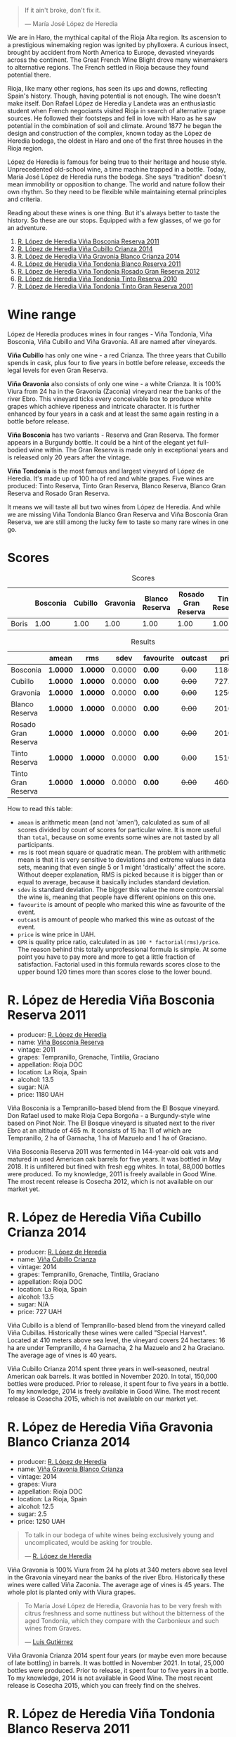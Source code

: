#+begin_quote
If it ain't broke, don't fix it.

--- María José López de Heredia
#+end_quote

We are in Haro, the mythical capital of the Rioja Alta region. Its ascension to a prestigious winemaking region was ignited by phylloxera. A curious insect, brought by accident from North America to Europe, devasted vineyards across the continent. The Great French Wine Blight drove many winemakers to alternative regions. The French settled in Rioja because they found potential there.

Rioja, like many other regions, has seen its ups and downs, reflecting Spain's history. Though, having potential is not enough. The wine doesn't make itself. Don Rafael López de Heredia y Landeta was an enthusiastic student when French negociants visited Rioja in search of alternative grape sources. He followed their footsteps and fell in love with Haro as he saw potential in the combination of soil and climate. Around 1877 he began the design and construction of the complex, known today as the López de Heredia bodega, the oldest in Haro and one of the first three houses in the Rioja region.

López de Heredia is famous for being true to their heritage and house style. Unprecedented old-school wine, a time machine trapped in a bottle. Today, María José López de Heredia runs the bodega. She says "tradition" doesn't mean immobility or opposition to change. The world and nature follow their own rhythm. So they need to be flexible while maintaining eternal principles and criteria.

Reading about these wines is one thing. But it's always better to taste the history. So these are our stops. Equipped with a few glasses, of we go for an adventure.

1. [[barberry:/wines/3fb511fa-b0d8-45e4-b873-bd1edd50a543][R. López de Heredia Viña Bosconia Reserva 2011]]
2. [[barberry:/wines/849dafd4-c8d6-4ec7-a265-25ccf1f72e32][R. López de Heredia Viña Cubillo Crianza 2014]]
3. [[barberry:/wines/1a2df79b-c2e6-4bbd-b4fe-013b511fa05d][R. López de Heredia Viña Gravonia Blanco Crianza 2014]]
4. [[barberry:/wines/ca7b2b58-fb6d-4110-84f0-aa8b6c7ed3dc][R. López de Heredia Viña Tondonia Blanco Reserva 2011]]
5. [[barberry:/wines/a3ce9c93-1782-4588-b9b6-0f9082089018][R. López de Heredia Viña Tondonia Rosado Gran Reserva 2012]]
6. [[barberry:/wines/7c02f810-b722-492d-a23e-40c1c1ef41f4][R. López de Heredia Viña Tondonia Tinto Reserva 2010]]
7. [[barberry:/wines/45e8e973-f58a-4fb8-8a72-5230efba1cb6][R. López de Heredia Viña Tondonia Tinto Gran Reserva 2001]]

* Wine range
:PROPERTIES:
:ID:                     f2f78060-a2e3-422f-9ee5-18413e46b6c4
:END:

López de Heredia produces wines in four ranges - Viña Tondonia, Viña Bosconia, Viña Cubillo and Viña Gravonia. All are named after vineyards.

*Viña Cubillo* has only one wine - a red Crianza. The three years that Cubillo spends in cask, plus four to five years in bottle before release, exceeds the legal levels for even Gran Reserva.

*Viña Gravonia* also consists of only one wine - a white Crianza. It is 100% Viura from 24 ha in the Gravonia (Zaconia) vineyard near the banks of the river Ebro. This vineyard ticks every conceivable box to produce white grapes which achieve ripeness and intricate character. It is further enhanced by four years in a cask and at least the same again resting in a bottle before release.

*Viña Bosconia* has two variants - Reserva and Gran Reserva. The former appears in a Burgundy bottle. It could be a hint of the elegant yet full-bodied wine within. The Gran Reserva is made only in exceptional years and is released only 20 years after the vintage.

*Viña Tondonia* is the most famous and largest vineyard of López de Heredia. It's made up of 100 ha of red and white grapes. Five wines are produced: Tinto Reserva, Tinto Gran Reserva, Blanco Reserva, Blanco Gran Reserva and Rosado Gran Reserva.

It means we will taste all but two wines from López de Heredia. And while we are missing Viña Tondonia Blanco Gran Reserva and Viña Bosconia Gran Reserva, we are still among the lucky few to taste so many rare wines in one go.

* Scores
:PROPERTIES:
:ID:                     1fcc477c-32a7-461b-86d8-363a0027b46d
:END:

#+attr_html: :class tasting-scores
#+caption: Scores
#+results: scores
|       | Bosconia | Cubillo | Gravonia | Blanco Reserva | Rosado Gran Reserva | Tinto Reserva | Tinto Gran Reserva |
|-------+----------+---------+----------+----------------+---------------------+---------------+--------------------|
| Boris |     1.00 |    1.00 |     1.00 |           1.00 |                1.00 |          1.00 |               1.00 |

#+attr_html: :class tasting-scores :rules groups :cellspacing 0 :cellpadding 6
#+caption: Results
#+results: summary
|                     | amean    | rms      |   sdev | favourite | outcast |   price | QPR      |
|---------------------+----------+----------+--------+-----------+---------+---------+----------|
| Bosconia            | *1.0000* | *1.0000* | 0.0000 | *0.00*    |  +0.00+ | 1180.00 | *0.0000* |
| Cubillo             | *1.0000* | *1.0000* | 0.0000 | *0.00*    |  +0.00+ |  727.00 | *0.0000* |
| Gravonia            | *1.0000* | *1.0000* | 0.0000 | *0.00*    |  +0.00+ | 1250.00 | *0.0000* |
| Blanco Reserva      | *1.0000* | *1.0000* | 0.0000 | *0.00*    |  +0.00+ | 2010.00 | *0.0000* |
| Rosado Gran Reserva | *1.0000* | *1.0000* | 0.0000 | *0.00*    |  +0.00+ | 2010.00 | *0.0000* |
| Tinto Reserva       | *1.0000* | *1.0000* | 0.0000 | *0.00*    |  +0.00+ | 1510.00 | *0.0000* |
| Tinto Gran Reserva  | *1.0000* | *1.0000* | 0.0000 | *0.00*    |  +0.00+ | 4600.00 | *0.0000* |

How to read this table:

- =amean= is arithmetic mean (and not 'amen'), calculated as sum of all scores divided by count of scores for particular wine. It is more useful than =total=, because on some events some wines are not tasted by all participants.
- =rms= is root mean square or quadratic mean. The problem with arithmetic mean is that it is very sensitive to deviations and extreme values in data sets, meaning that even single 5 or 1 might 'drastically' affect the score. Without deeper explanation, RMS is picked because it is bigger than or equal to average, because it basically includes standard deviation.
- =sdev= is standard deviation. The bigger this value the more controversial the wine is, meaning that people have different opinions on this one.
- =favourite= is amount of people who marked this wine as favourite of the event.
- =outcast= is amount of people who marked this wine as outcast of the event.
- =price= is wine price in UAH.
- =QPR= is quality price ratio, calculated in as =100 * factorial(rms)/price=. The reason behind this totally unprofessional formula is simple. At some point you have to pay more and more to get a little fraction of satisfaction. Factorial used in this formula rewards scores close to the upper bound 120 times more than scores close to the lower bound.

* R. López de Heredia Viña Bosconia Reserva 2011
:PROPERTIES:
:ID:                     c24e058e-afcd-4ee8-a13c-de517993cc62
:END:

#+attr_html: :class bottle-right
[[file:/images/2023-04-18-tondonia/2022-09-17-20-55-09-IMG-2229.webp]]

- producer: [[barberry:/producers/d048b1cd-89b4-413e-a5f7-50ace090907c][R. López de Heredia]]
- name: [[barberry:/wines/3fb511fa-b0d8-45e4-b873-bd1edd50a543][Viña Bosconia Reserva]]
- vintage: 2011
- grapes: Tempranillo, Grenache, Tintilia, Graciano
- appellation: Rioja DOC
- location: La Rioja, Spain
- alcohol: 13.5
- sugar: N/A
- price: 1180 UAH

Viña Bosconia is a Tempranillo-based blend from the El Bosque vineyard. Don Rafael used to make Rioja Cepa Borgoña - a Burgundy-style wine based on Pinot Noir. The El Bosque vineyard is situated next to the river Ebro at an altitude of 465 m. It consists of 15 ha: 11 of which are Tempranillo, 2 ha of Garnacha, 1 ha of Mazuelo and 1 ha of Graciano.

Viña Bosconia Reserva 2011 was fermented in 144-year-old oak vats and matured in used American oak barrels for five years. It was bottled in May 2018. It is unfiltered but fined with fresh egg whites. In total, 88,000 bottles were produced. To my knowledge, 2011 is freely available in Good Wine. The most recent release is Cosecha 2012, which is not available on our market yet.

* R. López de Heredia Viña Cubillo Crianza 2014
:PROPERTIES:
:ID:                     a8b8cadf-c905-4fbc-90ab-7791a60b5959
:END:

#+attr_html: :class bottle-right
[[file:/images/2023-04-18-tondonia/2022-09-17-20-56-12-IMG-2237.webp]]

- producer: [[barberry:/producers/d048b1cd-89b4-413e-a5f7-50ace090907c][R. López de Heredia]]
- name: [[barberry:/wines/849dafd4-c8d6-4ec7-a265-25ccf1f72e32][Viña Cubillo Crianza]]
- vintage: 2014
- grapes: Tempranillo, Grenache, Tintilia, Graciano
- appellation: Rioja DOC
- location: La Rioja, Spain
- alcohol: 13.5
- sugar: N/A
- price: 727 UAH

Viña Cubillo is a blend of Tempranillo-based blend from the vineyard called Viña Cubillas. Historically these wines were called "Special Harvest". Located at 410 meters above sea level, the vineyard covers 24 hectares: 16 ha are under Tempranillo, 4 ha Garnacha, 2 ha Mazuelo and 2 ha Graciano. The average age of vines is 40 years.

Viña Cubillo Crianza 2014 spent three years in well-seasoned, neutral American oak barrels. It was bottled in November 2020. In total, 150,000 bottles were produced. Prior to release, it spent four to five years in a bottle. To my knowledge, 2014 is freely available in Good Wine. The most recent release is Cosecha 2015, which is not available on our market yet.

* R. López de Heredia Viña Gravonia Blanco Crianza 2014
:PROPERTIES:
:ID:                     51eb73f4-4eab-4c6a-8c67-56792c527fe4
:END:

#+attr_html: :class bottle-right
[[file:/images/2023-04-18-tondonia/2022-11-05-11-56-30-photo-2022-11-05 11.56.13.webp]]

- producer: [[barberry:/producers/d048b1cd-89b4-413e-a5f7-50ace090907c][R. López de Heredia]]
- name: [[barberry:/wines/1a2df79b-c2e6-4bbd-b4fe-013b511fa05d][Viña Gravonia Blanco Crianza]]
- vintage: 2014
- grapes: Viura
- appellation: Rioja DOC
- location: La Rioja, Spain
- alcohol: 12.5
- sugar: 2.5
- price: 1250 UAH

#+begin_quote
To talk in our bodega of white wines being exclusively young and uncomplicated, would be asking for trouble.

--- [[https://lopezdeheredia.com/english/vinos/vinos.html][R. López de Heredia]]
#+end_quote

Viña Gravonia is 100% Viura from 24 ha plots at 340 meters above sea level in the Gravonia vineyard near the banks of the river Ebro. Historically these wines were called Viña Zaconia. The average age of vines is 45 years. The whole plot is planted only with Viura grapes.

#+begin_quote
To María José López de Heredia, Gravonia has to be very fresh with citrus freshness and some nuttiness but without the bitterness of the aged Tondonia, which they compare with the Carbonieux and such wines from Graves.

--- [[https://www.robertparker.com/wines/mnKWKWo3J3oHfmfcJ/lopez-de-heredia-vina-gravonia-blanco-2014#professional-notes][Luis Gutiérrez]]
#+end_quote

Viña Gravonia Crianza 2014 spent four years (or maybe even more because of late bottling) in barrels. It was bottled in November 2021. In total, 25,000 bottles were produced. Prior to release, it spent four to five years in a bottle. To my knowledge, 2014 is not available in Good Wine. The most recent release is Cosecha 2015, which you can freely find on the shelves.

* R. López de Heredia Viña Tondonia Blanco Reserva 2011
:PROPERTIES:
:ID:                     81626d6f-3216-46da-9326-bd77f99ad6f1
:END:

#+attr_html: :class bottle-right
[[file:/images/2023-04-18-tondonia/2023-02-08-12-16-52-IMG-4831.webp]]

- producer: [[barberry:/producers/d048b1cd-89b4-413e-a5f7-50ace090907c][R. López de Heredia]]
- name: [[barberry:/wines/ca7b2b58-fb6d-4110-84f0-aa8b6c7ed3dc][Viña Tondonia Blanco Reserva]]
- vintage: 2011
- grapes: Viura, Malvasía de Rioja
- appellation: Rioja DOC
- location: La Rioja, Spain
- alcohol: 12.5
- sugar: N/A
- price: 2010 UAH

Don Rafael López de Heredia y Landeta created the Tondonia vineyard between 1913 and 1914. Today the vineyard occupies over 100 hectares of land on the right bank of the river Ebro, where the most typical Rioja wines are grown.

#+begin_quote
Ageing wines should be seen as a pedagogic act; the wine is “educated", and hence should never be rushed through speeded-up improvisations which would destroy the biological process which give it its character.

--- [[https://lopezdeheredia.com/english/elaboracion/crianza.html][R. López de Heredia]]
#+end_quote

Unlike Viña Gravonia, Viña Tondonia Blanco Reserva is a Viura-based blend with only 10% of Malvasia - a rather rare grape in Rioja as it represents only 0.23% of Denomination's total cultivated area. The Viña Tondonia Blanco Reserva spends six years in oak. 19,000 bottles were filled in November 2019. After bottling, the wine spends up to four years in a bottle to acquire a certain smoothness and a range of aromatic nuances.

For those who enjoy this oxidative style, it's impossible to substitute these wines. Huge demand and low supply mean these wines are not easy to get. Unfortunately, they are sold without being put on the shelves.

* R. López de Heredia Viña Tondonia Rosado Gran Reserva 2012
:PROPERTIES:
:ID:                     e81d3f0b-d832-4517-9412-a397b8d50500
:END:

#+attr_html: :class bottle-right
[[file:/images/2023-04-18-tondonia/2023-02-08-12-15-53-IMG-4829.webp]]

- producer: [[barberry:/producers/d048b1cd-89b4-413e-a5f7-50ace090907c][R. López de Heredia]]
- name: [[barberry:/wines/a3ce9c93-1782-4588-b9b6-0f9082089018][Viña Tondonia Rosado Gran Reserva]]
- vintage: 2012
- grapes: Tempranillo, Grenache, Viura
- appellation: Rioja DOC
- location: La Rioja, Spain
- alcohol: 12.5
- sugar: 2.5
- price: 2010 UAH

Viña Tondonia Rosado is a blend of Garnacha (60%), Tempranillo (30%), and Viura (10%). It matured in American oak barrels for four years before being bottled in April 2018. Then it spent a few years in the winery before its release. And 2012 is the most recent one. In total, López de Heredia produced 15,000 bottles.

* R. López de Heredia Viña Tondonia Tinto Reserva 2010
:PROPERTIES:
:ID:                     098b12a8-1953-437f-a238-43a37d79c868
:END:

#+attr_html: :class bottle-right
[[file:/images/2023-04-18-tondonia/2022-11-19-09-54-17-C0A8C98B-7FD6-4B57-A627-F861774DAFB2-1-105-c.webp]]

- producer: [[barberry:/producers/d048b1cd-89b4-413e-a5f7-50ace090907c][R. López de Heredia]]
- name: [[barberry:/wines/7c02f810-b722-492d-a23e-40c1c1ef41f4][Viña Tondonia Tinto Reserva]]
- vintage: 2010
- grapes: Tempranillo, Graciano, Tintilia, Grenache
- appellation: Rioja DOC
- location: La Rioja, Spain
- alcohol: 13
- sugar: 2.5
- price: 1510 UAH

* R. López de Heredia Viña Tondonia Tinto Gran Reserva 2001
:PROPERTIES:
:ID:                     b427ac7b-a4fc-4082-b511-4ce72e93fd7f
:END:

#+attr_html: :class bottle-right
[[file:/images/2023-04-18-tondonia/2023-02-08-12-18-36-IMG-4835.webp]]

- producer: [[barberry:/producers/d048b1cd-89b4-413e-a5f7-50ace090907c][R. López de Heredia]]
- name: [[barberry:/wines/45e8e973-f58a-4fb8-8a72-5230efba1cb6][Viña Tondonia Tinto Gran Reserva]]
- vintage: 2001
- grapes: Tempranillo, Grenache, Graciano, Tintilia
- appellation: Rioja DOC
- location: La Rioja, Spain
- alcohol: 13
- sugar: 2.5
- price: 4600 UAH

* Resources
:PROPERTIES:
:ID:                     d4c6ef88-1554-431a-b1b9-a8cfc3c197bc
:END:

- [[https://www.robertparker.com/articles/T4MZS8yYsQYYtk2id/spain-rioja-great-again-2018-2019-2020-2021-vintages][Spain: Make Rioja Great Again!]] by Luis Gutiérrez (The Wine Advocate | July 2022 Week 2)
- [[https://lopezdeheredia.com/][R. López de Heredia]]

